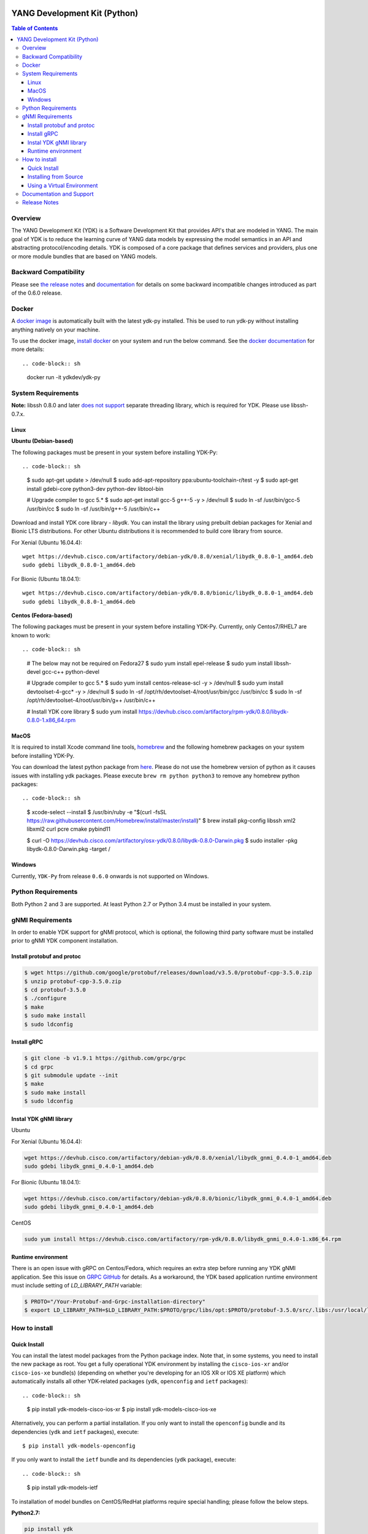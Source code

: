 .. image::  https://travis-ci.org/CiscoDevNet/ydk-py.svg?branch=master
    :target: https://travis-ci.org/CiscoDevNet/ydk-py

.. image:: https://img.shields.io/docker/automated/jrottenberg/ffmpeg.svg
    :alt: Docker Automated build
    :target: https://hub.docker.com/r/ydkdev/ydk-py/

=============================
YANG Development Kit (Python)
=============================

.. contents:: Table of Contents

Overview
--------

The YANG Development Kit (YDK) is a Software Development Kit that provides API's that are modeled in YANG. The main goal of YDK is to reduce the learning curve of YANG data models by expressing the model semantics in an API and abstracting protocol/encoding details.  YDK is composed of a core package that defines services and providers, plus one or more module bundles that are based on YANG models.

Backward Compatibility
----------------------
Please see `the release notes <https://github.com/CiscoDevNet/ydk-py/releases/tag/0.6.0>`_ and `documentation <http://ydk.cisco.com/py/docs/backward_compatibility.html>`_ for details on some backward incompatible changes introduced as part of the 0.6.0 release.

Docker
------

A `docker image <https://docs.docker.com/engine/reference/run/>`_ is automatically built with the latest ydk-py installed. This be used to run ydk-py without installing anything natively on your machine.

To use the docker image, `install docker <https://docs.docker.com/install/>`_ on your system and run the below command. See the `docker documentation <https://docs.docker.com/engine/reference/run/>`_ for more details::

.. code-block:: sh

  docker run -it ydkdev/ydk-py


System Requirements
-------------------

**Note:** libssh 0.8.0 and later `does not support <http://api.libssh.org/master/libssh_tutor_threads.html>`_ separate threading library, which is required for YDK. Please use libssh-0.7.x.

Linux
~~~~~

**Ubuntu (Debian-based)**

The following packages must be present in your system before installing YDK-Py::

.. code-block:: sh

   $ sudo apt-get update > /dev/null
   $ sudo add-apt-repository ppa:ubuntu-toolchain-r/test -y
   $ sudo apt-get install gdebi-core python3-dev python-dev libtool-bin  
   
   # Upgrade compiler to gcc 5.*
   $ sudo apt-get install gcc-5 g++-5 -y > /dev/null
   $ sudo ln -sf /usr/bin/gcc-5 /usr/bin/cc
   $ sudo ln -sf /usr/bin/g++-5 /usr/bin/c++

Download and install YDK core library - `libydk`. You can install the library using prebuilt debian packages for Xenial and Bionic LTS distributions. 
For other Ubuntu distributions it is recommended to build core library from source.

For Xenial (Ubuntu 16.04.4)::

   wget https://devhub.cisco.com/artifactory/debian-ydk/0.8.0/xenial/libydk_0.8.0-1_amd64.deb
   sudo gdebi libydk_0.8.0-1_amd64.deb

For Bionic (Ubuntu 18.04.1)::

   wget https://devhub.cisco.com/artifactory/debian-ydk/0.8.0/bionic/libydk_0.8.0-1_amd64.deb
   sudo gdebi libydk_0.8.0-1_amd64.deb

**Centos (Fedora-based)**

The following packages must be present in your system before installing YDK-Py. Currently, only Centos7/RHEL7 are known to work::

.. code-block:: sh

   # The below may not be required on Fedora27
   $ sudo yum install epel-release
   $ sudo yum install libssh-devel gcc-c++ python-devel
   
   # Upgrade compiler to gcc 5.*
   $ sudo yum install centos-release-scl -y > /dev/null
   $ sudo yum install devtoolset-4-gcc* -y > /dev/null
   $ sudo ln -sf /opt/rh/devtoolset-4/root/usr/bin/gcc /usr/bin/cc
   $ sudo ln -sf /opt/rh/devtoolset-4/root/usr/bin/g++ /usr/bin/c++

   # Install YDK core library
   $ sudo yum install https://devhub.cisco.com/artifactory/rpm-ydk/0.8.0/libydk-0.8.0-1.x86_64.rpm

MacOS
~~~~~

It is required to install Xcode command line tools, `homebrew <http://brew.sh>`_ and the following homebrew packages on your system before installing YDK-Py.

You can download the latest python package from `here <https://www.python.org/downloads/>`_. Please do not use the homebrew version of python as it causes issues with installing ydk packages. Please execute ``brew rm python python3`` to remove any homebrew python packages::

.. code-block:: sh

   $ xcode-select --install
   $ /usr/bin/ruby -e "$(curl -fsSL https://raw.githubusercontent.com/Homebrew/install/master/install)"
   $ brew install pkg-config libssh xml2 libxml2 curl pcre cmake pybind11

   $ curl -O https://devhub.cisco.com/artifactory/osx-ydk/0.8.0/libydk-0.8.0-Darwin.pkg
   $ sudo installer -pkg libydk-0.8.0-Darwin.pkg -target /

Windows
~~~~~~~

Currently, ``YDK-Py`` from release ``0.6.0`` onwards is not supported on Windows.


Python Requirements
-------------------

Both Python 2 and 3 are supported.  At least Python 2.7 or Python 3.4 must be installed in your system.

gNMI Requirements
-----------------

In order to enable YDK support for gNMI protocol, which is optional, the following third party software must be installed prior to gNMI YDK component installation.

Install protobuf and protoc
~~~~~~~~~~~~~~~~~~~~~~~~~~~

.. code-block:: sh

    $ wget https://github.com/google/protobuf/releases/download/v3.5.0/protobuf-cpp-3.5.0.zip
    $ unzip protobuf-cpp-3.5.0.zip
    $ cd protobuf-3.5.0
    $ ./configure
    $ make
    $ sudo make install
    $ sudo ldconfig

Install gRPC
~~~~~~~~~~~~

.. code-block:: sh

    $ git clone -b v1.9.1 https://github.com/grpc/grpc
    $ cd grpc
    $ git submodule update --init
    $ make
    $ sudo make install
    $ sudo ldconfig

Instal YDK gNMI library
~~~~~~~~~~~~~~~~~~~~~~~

Ubuntu

For Xenial (Ubuntu 16.04.4):

.. code-block:: sh

   wget https://devhub.cisco.com/artifactory/debian-ydk/0.8.0/xenial/libydk_gnmi_0.4.0-1_amd64.deb
   sudo gdebi libydk_gnmi_0.4.0-1_amd64.deb

For Bionic (Ubuntu 18.04.1):

.. code-block:: sh

   wget https://devhub.cisco.com/artifactory/debian-ydk/0.8.0/bionic/libydk_gnmi_0.4.0-1_amd64.deb
   sudo gdebi libydk_gnmi_0.4.0-1_amd64.deb

CentOS

.. code-block:: sh

   sudo yum install https://devhub.cisco.com/artifactory/rpm-ydk/0.8.0/libydk_gnmi_0.4.0-1.x86_64.rpm

Runtime environment
~~~~~~~~~~~~~~~~~~~

There is an open issue with gRPC on Centos/Fedora, which requires an extra step before running any YDK gNMI application. See this issue on `GRPC GitHub <https://github.com/grpc/grpc/issues/10942#issuecomment-312565041>`_ 
for details. As a workaround, the YDK based application runtime environment must include setting of `LD_LIBRARY_PATH` variable:

.. code-block:: sh

    $ PROTO="/Your-Protobuf-and-Grpc-installation-directory"
    $ export LD_LIBRARY_PATH=$LD_LIBRARY_PATH:$PROTO/grpc/libs/opt:$PROTO/protobuf-3.5.0/src/.libs:/usr/local/lib64

How to install
--------------

Quick Install
~~~~~~~~~~~~~

You can install the latest model packages from the Python package index.  Note that, in some systems, you need to install the new package as root.  You get a fully operational YDK environment by installing the ``cisco-ios-xr`` and/or ``cisco-ios-xe`` bundle(s) (depending on whether you're developing for an IOS XR or IOS XE platform) which automatically installs all other YDK-related packages (``ydk``, ``openconfig`` and ``ietf`` packages)::

.. code-block:: sh

  $ pip install ydk-models-cisco-ios-xr
  $ pip install ydk-models-cisco-ios-xe

Alternatively, you can perform a partial installation.  If you only want to install the ``openconfig`` bundle and its dependencies (``ydk`` and ``ietf`` packages), execute::

  $ pip install ydk-models-openconfig

If you only want to install the ``ietf`` bundle and its dependencies (``ydk`` package), execute::

.. code-block:: sh

  $ pip install ydk-models-ietf

To installation of model bundles on CentOS/RedHat platforms require special handling; please follow the below steps.

**Python2.7:**

.. code-block:: sh

    pip install ydk
    pip install --install-option="--install-purelib=/usr/lib64/python2.7/site-packages" --no-deps ydk-models-ietf
    pip install --install-option="--install-purelib=/usr/lib64/python2.7/site-packages" --no-deps ydk-models-openconfig
    pip install --install-option="--install-purelib=/usr/lib64/python2.7/site-packages" --no-deps ydk-models-cisco-ios-xr
    pip install --install-option="--install-purelib=/usr/lib64/python2.7/site-packages" --no-deps ydk-models-cisco-ios-xe

**Python3.4:**

.. code-block:: sh

    pip install ydk
    pip install --install-option="--install-purelib=/usr/lib64/python3.4/site-packages" --no-deps ydk-models-ietf
    pip install --install-option="--install-purelib=/usr/lib64/python3.4/site-packages" --no-deps ydk-models-openconfig
    pip install --install-option="--install-purelib=/usr/lib64/python3.4/site-packages" --no-deps ydk-models-cisco-ios-xr
    pip install --install-option="--install-purelib=/usr/lib64/python3.4/site-packages" --no-deps ydk-models-cisco-ios-xe

**Python3.6:**

.. code-block:: sh

    pip install ydk
    pip install --install-option="--install-purelib=/usr/lib64/python3.6/site-packages" --no-deps ydk-models-ietf
    pip install --install-option="--install-purelib=/usr/lib64/python3.6/site-packages" --no-deps ydk-models-openconfig
    pip install --install-option="--install-purelib=/usr/lib64/python3.6/site-packages" --no-deps ydk-models-cisco-ios-xr
    pip install --install-option="--install-purelib=/usr/lib64/python3.6/site-packages" --no-deps ydk-models-cisco-ios-xe

Installing from Source
~~~~~~~~~~~~~~~~~~~~~~

If you prefer not to use the YDK packages in the Python package index, you need to install manually the ``ydk`` core package and then the model bundles you plan to use.  To install the ``ydk`` core package, execute::

.. code-block:: sh

  $ cd core
  core$ python setup.py sdist
  core$ pip install dist/ydk*.gz

Once you have installed the ``ydk`` core package, you can install one more model bundles.  Note that some bundles have dependencies on other bundles.  Those dependencies are already captured in the bundle package.  Make sure you install the desired bundles in the order below.  To install the ``ietf`` bundle, execute::

.. code-block:: sh

  core$ cd ../ietf
  ietf$ python setup.py sdist
  ietf$ pip install dist/ydk*.gz

To install the ``openconfig`` bundle, execute::

.. code-block:: sh

  ietf$ cd ../openconfig
  openconfig$ python setup.py sdist
  openconfig$ pip install dist/ydk*.gz

To install the ``cisco-ios-xr`` bundle, execute::

.. code-block:: sh

  openconfig$ cd ../cisco-ios-xr
  cisco-ios-xr$ python setup.py sdist
  cisco-ios-xr$ pip install dist/ydk*.gz
  cisco-ios-xr$ cd ..

Using a Virtual Environment
~~~~~~~~~~~~~~~~~~~~~~~~~~~
You may want to perform the installation under a Python virtual environment (`virtualenv <https://pypi.python.org/pypi/virtualenv/>`_/`virtualenvwrapper  <https://pypi.python.org/pypi/virtualenvwrapper>`_).  A virtual environment allows you to install multiple versions of YDK if needed.  In addition, it prevents any potential conflicts between package dependencies in your system.

To install virtual environment support in your system, execute::

.. code-block:: sh

  $ pip install virtualenv virtualenvwrapper
  $ source /usr/local/bin/virtualenvwrapper.sh

In some systems (e.g. Debian-based Linux), you need to install support for Python virtual environments as root::

.. code-block:: sh

  $ sudo pip install virtualenv virtualenvwrapper
  $ source /usr/local/bin/virtualenvwrapper.sh

Create a new virtual environment::

.. code-block:: sh

  $ mkvirtualenv -p python2.7 ydk-py

At this point, you can perform the quick install or the installation from source described above.  Take into account that must not attempt to install YDK as root under a virtual environment.

Documentation and Support
--------------------------
- Read the `API documentation <http://ydk.cisco.com/py/docs>`_ for details on how to use the API and specific models
- Samples can be found under the `samples directory <https://github.com/CiscoDevNet/ydk-py/tree/master/core/samples>`_
- Hundreds of additional samples can be found in the `YDK-PY samples repository <https://github.com/CiscoDevNet/ydk-py-samples>`_
- Join the `YDK community <https://communities.cisco.com/community/developer/ydk>`_ to connect with other users and with the makers of YDK
- Additional YDK information can be found at `ydk.io <http://ydk.io>`_

Release Notes
--------------

The current YDK release version is 0.8.0. YDK-Py is licensed under the Apache 2.0 License.
